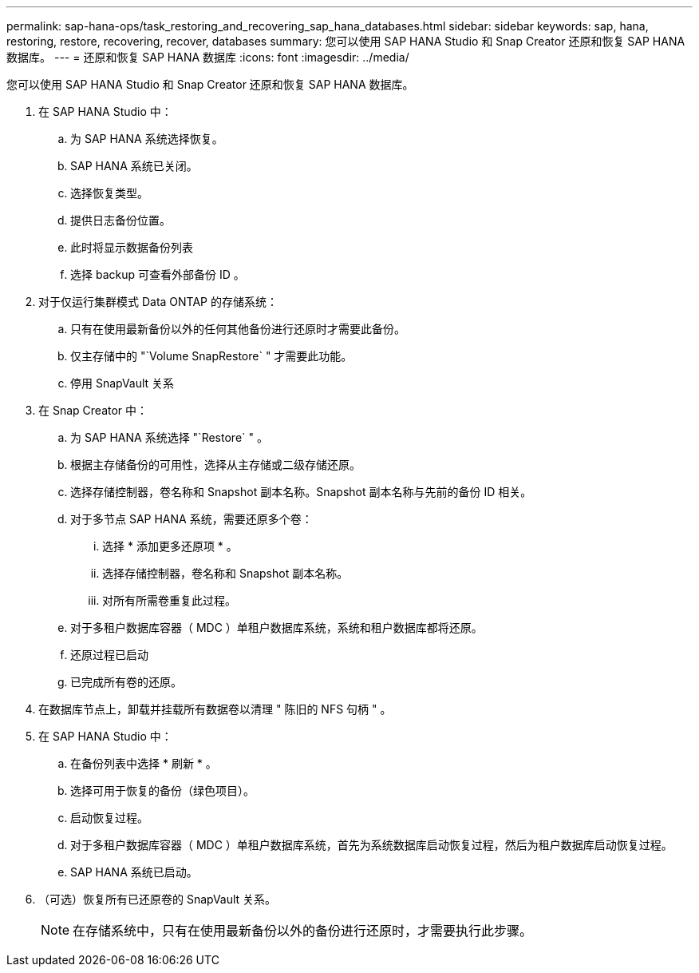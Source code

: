 ---
permalink: sap-hana-ops/task_restoring_and_recovering_sap_hana_databases.html 
sidebar: sidebar 
keywords: sap, hana, restoring, restore, recovering, recover, databases 
summary: 您可以使用 SAP HANA Studio 和 Snap Creator 还原和恢复 SAP HANA 数据库。 
---
= 还原和恢复 SAP HANA 数据库
:icons: font
:imagesdir: ../media/


[role="lead"]
您可以使用 SAP HANA Studio 和 Snap Creator 还原和恢复 SAP HANA 数据库。

. 在 SAP HANA Studio 中：
+
.. 为 SAP HANA 系统选择恢复。
.. SAP HANA 系统已关闭。
.. 选择恢复类型。
.. 提供日志备份位置。
.. 此时将显示数据备份列表
.. 选择 backup 可查看外部备份 ID 。


. 对于仅运行集群模式 Data ONTAP 的存储系统：
+
.. 只有在使用最新备份以外的任何其他备份进行还原时才需要此备份。
.. 仅主存储中的 "`Volume SnapRestore` " 才需要此功能。
.. 停用 SnapVault 关系


. 在 Snap Creator 中：
+
.. 为 SAP HANA 系统选择 "`Restore` " 。
.. 根据主存储备份的可用性，选择从主存储或二级存储还原。
.. 选择存储控制器，卷名称和 Snapshot 副本名称。Snapshot 副本名称与先前的备份 ID 相关。
.. 对于多节点 SAP HANA 系统，需要还原多个卷：
+
... 选择 * 添加更多还原项 * 。
... 选择存储控制器，卷名称和 Snapshot 副本名称。
... 对所有所需卷重复此过程。


.. 对于多租户数据库容器（ MDC ）单租户数据库系统，系统和租户数据库都将还原。
.. 还原过程已启动
.. 已完成所有卷的还原。


. 在数据库节点上，卸载并挂载所有数据卷以清理 " 陈旧的 NFS 句柄 " 。
. 在 SAP HANA Studio 中：
+
.. 在备份列表中选择 * 刷新 * 。
.. 选择可用于恢复的备份（绿色项目）。
.. 启动恢复过程。
.. 对于多租户数据库容器（ MDC ）单租户数据库系统，首先为系统数据库启动恢复过程，然后为租户数据库启动恢复过程。
.. SAP HANA 系统已启动。


. （可选）恢复所有已还原卷的 SnapVault 关系。
+

NOTE: 在存储系统中，只有在使用最新备份以外的备份进行还原时，才需要执行此步骤。


